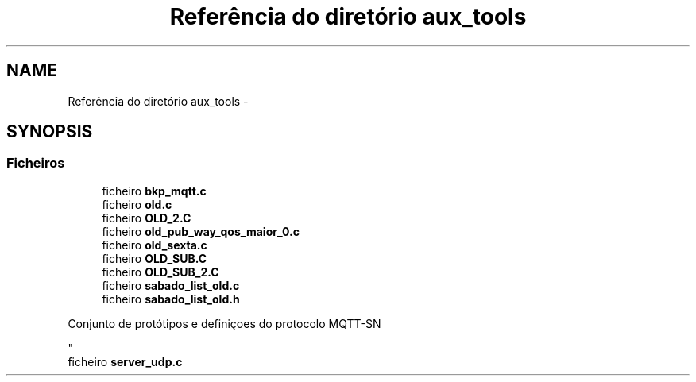 .TH "Referência do diretório aux_tools" 3 "Sábado, 3 de Setembro de 2016" "Version 1.0" "MQTT-SNContiki" \" -*- nroff -*-
.ad l
.nh
.SH NAME
Referência do diretório aux_tools \- 
.SH SYNOPSIS
.br
.PP
.SS "Ficheiros"

.in +1c
.ti -1c
.RI "ficheiro \fBbkp_mqtt\&.c\fP"
.br
.ti -1c
.RI "ficheiro \fBold\&.c\fP"
.br
.ti -1c
.RI "ficheiro \fBOLD_2\&.C\fP"
.br
.ti -1c
.RI "ficheiro \fBold_pub_way_qos_maior_0\&.c\fP"
.br
.ti -1c
.RI "ficheiro \fBold_sexta\&.c\fP"
.br
.ti -1c
.RI "ficheiro \fBOLD_SUB\&.C\fP"
.br
.ti -1c
.RI "ficheiro \fBOLD_SUB_2\&.C\fP"
.br
.ti -1c
.RI "ficheiro \fBsabado_list_old\&.c\fP"
.br
.ti -1c
.RI "ficheiro \fBsabado_list_old\&.h\fP"
.br
.RI "\fI
.PP
.nf
    Conjunto de protótipos e definiçoes do protocolo MQTT-SN

.fi
.PP
 \fP"
.ti -1c
.RI "ficheiro \fBserver_udp\&.c\fP"
.br
.in -1c
